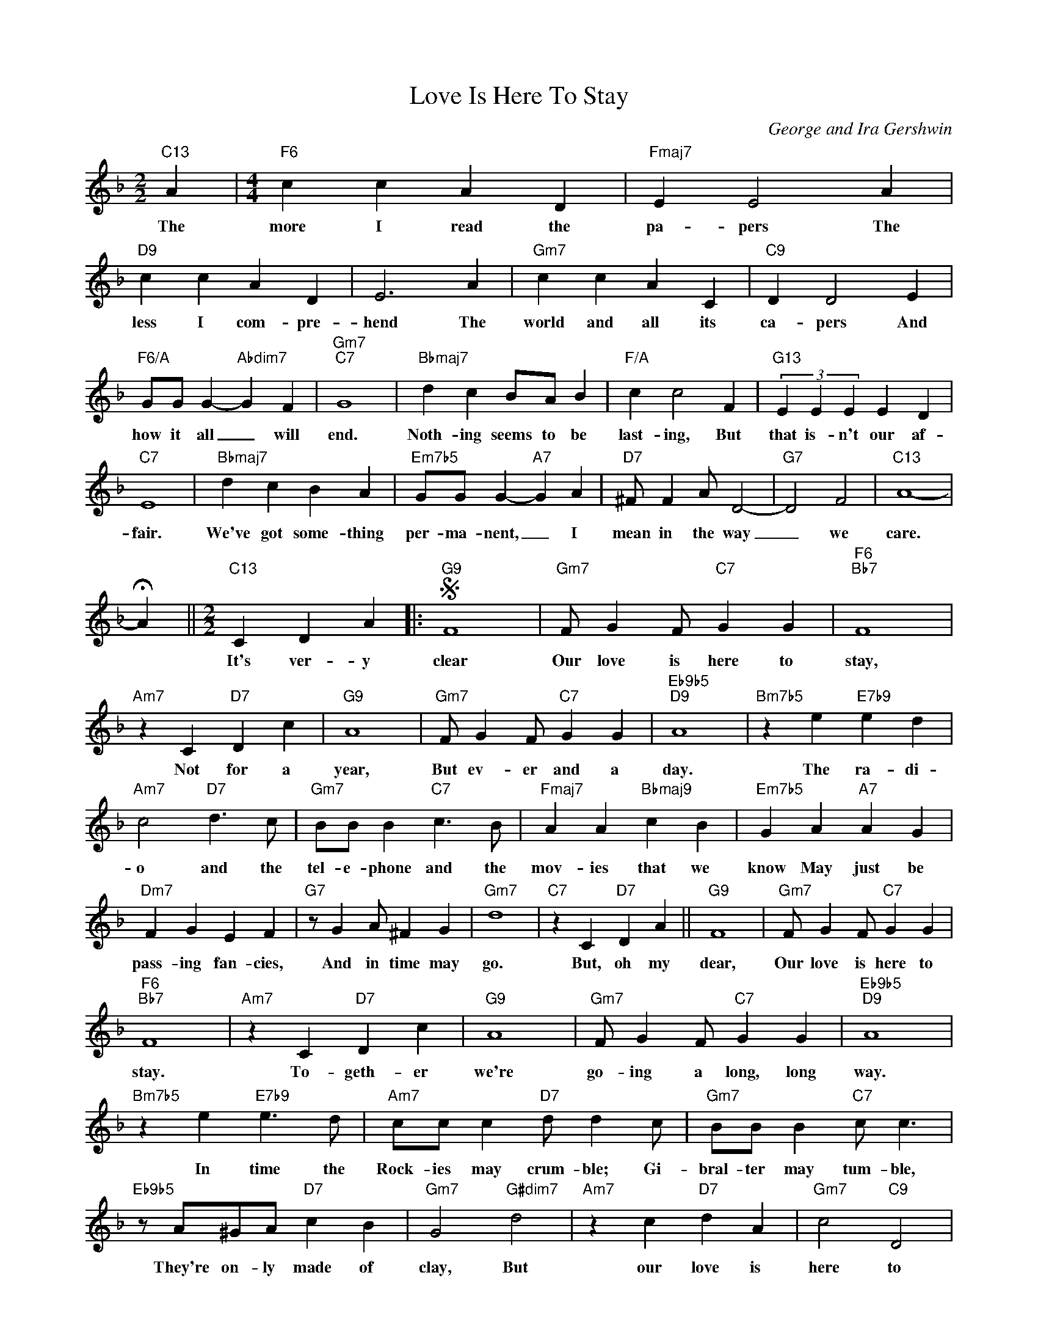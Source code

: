 X:1
T:Love Is Here To Stay
C:George and Ira Gershwin
Z:All Rights Reserved
L:1/4
M:2/2
K:F
V:1 treble 
%%MIDI program 0
V:1
"C13" A |[M:4/4]"F6" c c A D |"Fmaj7" E E2 A |"D9" c c A D | E3 A |"Gm7" c c A C |"C9" D D2 E | %7
w: The|more I read the|pa- pers The|less I com- pre-|hend The|world and all its|ca- pers And|
"F6/A" G/G/ G-"Abdim7" G F |"Gm7""C7" G4 |"Bbmaj7" d c B/A/ B |"F/A" c c2 F |"G13" (3E E E E D | %12
w: how it all _ will|end.|Noth- ing seems to be|last- ing, But|that is- n't our af-|
"C7" E4 |"Bbmaj7" d c B A |"Em7b5" G/G/ G-"A7" G A |"D7" ^F/ F A/ D2- |"G7" D2 F2 |"C13" A4- | %18
w: fair.|We've got some- thing|per- ma- nent, _ I|mean in the way|_ we|care.|
 !fermata!A ||[M:2/2]"C13" C D A |:S"G9" F4 |"Gm7" F/ G F/"C7" G G |"F6""Bb7" F4 | %23
w: |It's ver- y|clear|Our love is here to|stay,|
"Am7" z C"D7" D c |"G9" A4 |"Gm7" F/ G F/"C7" G G |"Eb9b5""D9" A4 |"Bm7b5" z e"E7b9" e d | %28
w: Not for a|year,|But ev- er and a|day.|The ra- di-|
"Am7" c2"D7" d3/2 c/ |"Gm7" B/B/ B"C7" c3/2 B/ |"Fmaj7" A A"Bbmaj9" c B |"Em7b5" G A"A7" A G | %32
w: o and the|tel- e- phone and the|mov- ies that we|know May just be|
"Dm7" F G E F |"G7" z/ G A/ ^F G |"Gm7" d4 |"C7" z C"D7" D A ||"G9" F4 |"Gm7" F/ G F/"C7" G G | %38
w: pass- ing fan- cies,|And in time may|go.|But, oh my|dear,|Our love is here to|
"F6""Bb7" F4 |"Am7" z C"D7" D c |"G9" A4 |"Gm7" F/ G F/"C7" G G |"Eb9b5""D9" A4 | %43
w: stay.|To- geth- er|we're|go- ing a long, long|way.|
"Bm7b5" z e"E7b9" e3/2 d/ |"Am7" c/c/ c"D7" d/ d c/ |"Gm7" B/B/ B"C7" c/ c3/2 | %46
w: In time the|Rock- ies may crum- ble; Gi-|bral- ter may tum- ble,|
"Eb9b5" z/ A/^G/A/"D7" c B |"Gm7" G2"G#dim7" d2 |"Am7" z c"D7" d A |"Gm7" c2"C9" D2 | %50
w: They're on- ly made of|clay, But|our love is|here to|
"F6" F4!fine! |"D7" z C D A!D.S.! |] %52
w: stay|It's ver- y.-|

